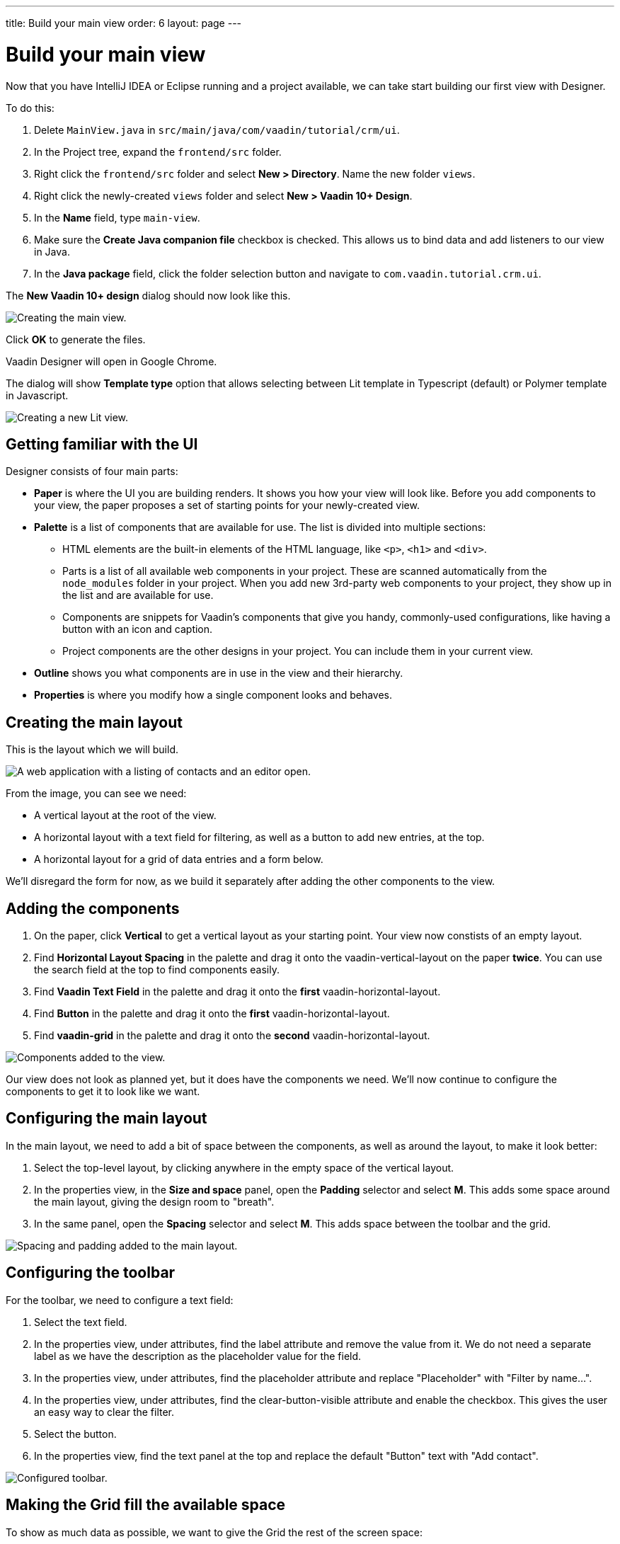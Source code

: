 ---
title: Build your main view
order: 6
layout: page
---

[[designer.build.main.view]]
= Build your main view

Now that you have IntelliJ IDEA or Eclipse running and a project available, we can take start building our first view with Designer.

To do this:

. Delete `MainView.java` in `src/main/java/com/vaadin/tutorial/crm/ui`.
. In the Project tree, expand the `frontend/src` folder.
. Right click the `frontend/src` folder and select *New > Directory*. Name the new folder `views`.
. Right click the newly-created `views` folder and select *New > Vaadin 10+ Design*.
. In the *Name* field, type `main-view`.
. Make sure the *Create Java companion file* checkbox is checked. This allows us to bind data and add listeners to our view in Java.
. In the *Java package* field, click the folder selection button and navigate to `com.vaadin.tutorial.crm.ui`.

The *New Vaadin 10+ design* dialog should now look like this.

image::images/create-view.png[Creating the main view.]

Click *OK* to generate the files.

Vaadin Designer will open in Google Chrome.

[role="since:com.vaadin:vaadin@V15"]#The dialog will show **Template type** option# that allows selecting between Lit template in Typescript (default) or Polymer template in Javascript.

image::images/create-lit-view.png[Creating a new Lit view.]

[#getting-familiar-with-the-ui]
== Getting familiar with the UI

Designer consists of four main parts:

* *Paper* is where the UI you are building renders. It shows you how your view will look like. Before you add components to your view, the paper proposes a set of starting points for your newly-created view.

* *Palette* is a list of components that are available for use. The list is divided into multiple sections:

- HTML elements are the built-in elements of the HTML language, like `<p>`, `<h1>` and `<div>`.
- Parts is a list of all available web components in your project. These are scanned automatically from the `node_modules` folder in your project. When you add new 3rd-party web components to your project, they show up in the list and are available for use.
- Components are snippets for Vaadin's components that give you handy, commonly-used configurations, like having a button with an icon and caption.
- Project components are the other designs in your project. You can include them in your current view.

* *Outline* shows you what components are in use in the view and their hierarchy.

* *Properties* is where you modify how a single component looks and behaves.

[#create-the-main-layout]
== Creating the main layout
This is the layout which we will build.

image::images/app-complete.png[A web application with a listing of contacts and an editor open.]

From the image, you can see we need:

* A vertical layout at the root of the view.
* A horizontal layout with a text field for filtering, as well as a button to add new entries, at the top.
* A horizontal layout for a grid of data entries and a form below.

We'll disregard the form for now, as we build it separately after adding the other components to the view.

[#add-the-components]
== Adding the components

. On the paper, click *Vertical* to get a vertical layout as your starting point. Your view now constists of an empty layout.
. Find *Horizontal Layout Spacing* in the palette and drag it onto the vaadin-vertical-layout on the paper *twice*. You can use the search field at the top to find components easily.
. Find *Vaadin Text Field* in the palette and drag it onto the *first* vaadin-horizontal-layout.
. Find *Button* in the palette and drag it onto the *first* vaadin-horizontal-layout.
. Find *vaadin-grid* in the palette and drag it onto the *second* vaadin-horizontal-layout.

image::images/adding-all-the-components.png[Components added to the view.]

Our view does not look as planned yet, but it does have the components we need. We'll now continue to configure the components to get it to look like we want.

[#configure-main-layout]
== Configuring the main layout
In the main layout, we need to add a bit of space between the components, as well as around the layout, to make it look better:

. Select the top-level layout, by clicking anywhere in the empty space of the vertical layout.
. In the properties view, in the *Size and space* panel, open the *Padding* selector and select *M*. This adds some space around the main layout, giving the design room to "breath".
. In the same panel, open the *Spacing* selector and select *M*. This adds space between the toolbar and the grid.

image::images/configuring-the-main-layout.png[Spacing and padding added to the main layout.]

[#configure-toolbar]
== Configuring the toolbar
For the toolbar, we need to configure a text field:

. Select the text field.
. In the properties view, under attributes, find the label attribute and remove the value from it. We do not need a separate label as we have the description as the placeholder value for the field.
. In the properties view, under attributes, find the placeholder attribute and replace "Placeholder" with "Filter by name...".
. In the properties view, under attributes, find the clear-button-visible attribute and enable the checkbox. This gives the user an easy way to clear the filter.
. Select the button.
. In the properties view, find the text panel at the top and replace the default "Button" text with "Add contact".

image::images/configuring-the-toolbar.png[Configured toolbar.]

[#space-for-grid]
== Making the Grid fill the available space
To show as much data as possible, we want to give the Grid the rest of the screen space:

. Select the lower horizontal layout, vaadin-horizontal-layout.
. In the properties view, in the *Size and space* panel find the width and height fields and choose "100%" in both. This expands the layout to take up all the available space.
. Select the Grid, vaadin-grid.
. In the properties view, in the *Size and space* panel set the width and height fields to "100%". This gives all the space in the layout to the grid.

image::images/space-for-grid.png[Filled toolbar.]

Our main layout is now looking great, but it is still missing the form. Proceed to the next chapter to add one: <<build-your-contact-form#,Build your contact form>>
